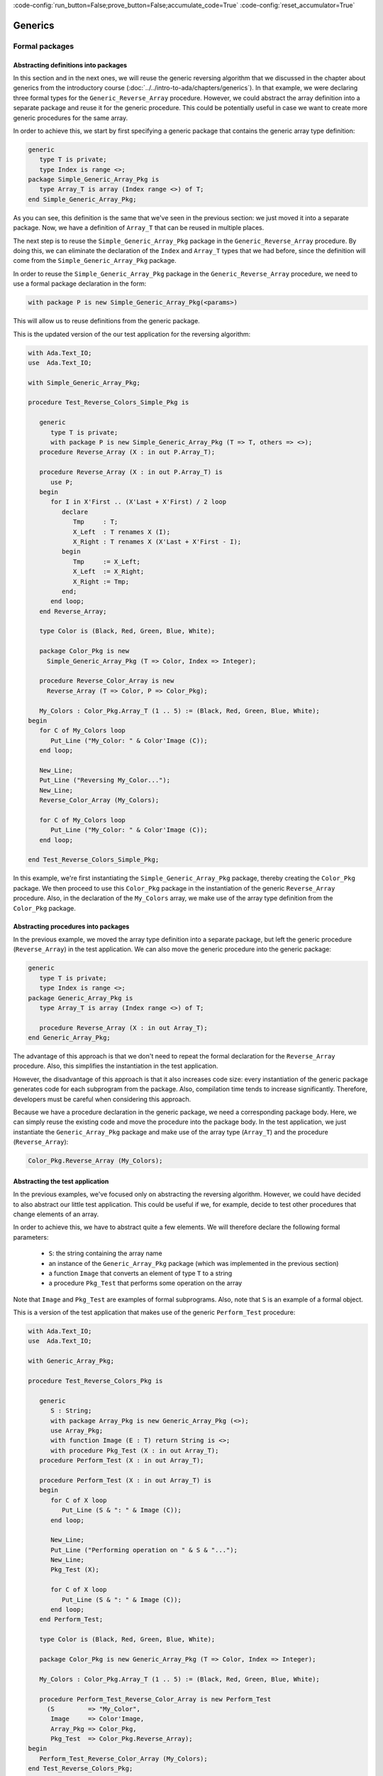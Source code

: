 :code-config:`run_button=False;prove_button=False;accumulate_code=True`
:code-config:`reset_accumulator=True`

Generics
========

.. role:: ada(code)
   :language: ada

.. role:: c(code)
   :language: c

.. role:: cpp(code)
   :language: c++

Formal packages
---------------

Abstracting definitions into packages
~~~~~~~~~~~~~~~~~~~~~~~~~~~~~~~~~~~~~

In this section and in the next ones, we will reuse the generic
reversing algorithm that we discussed in the chapter about generics
from the introductory course
(:doc:`../../intro-to-ada/chapters/generics`).
In that example, we were declaring three formal types for the
``Generic_Reverse_Array`` procedure. However, we could abstract the array
definition into a separate package and reuse it for the generic procedure.
This could be potentially useful in case we want to create more generic
procedures for the same array.

In order to achieve this, we start by first specifying a generic package
that contains the generic array type definition:

.. code:: ada

    generic
       type T is private;
       type Index is range <>;
    package Simple_Generic_Array_Pkg is
       type Array_T is array (Index range <>) of T;
    end Simple_Generic_Array_Pkg;

As you can see, this definition is the same that we've seen in the
previous section: we just moved it into a separate package. Now, we have a
definition of ``Array_T`` that can be reused in multiple places.

The next step is to reuse the ``Simple_Generic_Array_Pkg`` package in the
``Generic_Reverse_Array`` procedure. By doing this, we can eliminate the
declaration of the ``Index`` and ``Array_T`` types that we had before,
since the definition will come from the ``Simple_Generic_Array_Pkg``
package.

In order to reuse the ``Simple_Generic_Array_Pkg`` package in the
``Generic_Reverse_Array`` procedure, we need to use a formal package
declaration in the form:

.. code-block:: ada

    with package P is new Simple_Generic_Array_Pkg(<params>)

This will allow us to reuse definitions from the generic package.

This is the updated version of the our test application for the reversing
algorithm:

.. code:: ada

    with Ada.Text_IO;
    use  Ada.Text_IO;

    with Simple_Generic_Array_Pkg;

    procedure Test_Reverse_Colors_Simple_Pkg is

       generic
          type T is private;
          with package P is new Simple_Generic_Array_Pkg (T => T, others => <>);
       procedure Reverse_Array (X : in out P.Array_T);

       procedure Reverse_Array (X : in out P.Array_T) is
          use P;
       begin
          for I in X'First .. (X'Last + X'First) / 2 loop
             declare
                Tmp     : T;
                X_Left  : T renames X (I);
                X_Right : T renames X (X'Last + X'First - I);
             begin
                Tmp     := X_Left;
                X_Left  := X_Right;
                X_Right := Tmp;
             end;
          end loop;
       end Reverse_Array;

       type Color is (Black, Red, Green, Blue, White);

       package Color_Pkg is new
         Simple_Generic_Array_Pkg (T => Color, Index => Integer);

       procedure Reverse_Color_Array is new
         Reverse_Array (T => Color, P => Color_Pkg);

       My_Colors : Color_Pkg.Array_T (1 .. 5) := (Black, Red, Green, Blue, White);
    begin
       for C of My_Colors loop
          Put_Line ("My_Color: " & Color'Image (C));
       end loop;

       New_Line;
       Put_Line ("Reversing My_Color...");
       New_Line;
       Reverse_Color_Array (My_Colors);

       for C of My_Colors loop
          Put_Line ("My_Color: " & Color'Image (C));
       end loop;

    end Test_Reverse_Colors_Simple_Pkg;

In this example, we're first instantiating the
``Simple_Generic_Array_Pkg`` package, thereby creating the ``Color_Pkg``
package. We then proceed to use this ``Color_Pkg`` package in the
instantiation of the generic ``Reverse_Array`` procedure. Also, in the
declaration of the ``My_Colors`` array, we make use of the array type
definition from the ``Color_Pkg`` package.

Abstracting procedures into packages
~~~~~~~~~~~~~~~~~~~~~~~~~~~~~~~~~~~~

In the previous example, we moved the array type definition into a
separate package, but left the generic procedure (``Reverse_Array``) in
the test application. We can also move the generic procedure into the
generic package:

.. code:: ada

    generic
       type T is private;
       type Index is range <>;
    package Generic_Array_Pkg is
       type Array_T is array (Index range <>) of T;

       procedure Reverse_Array (X : in out Array_T);
    end Generic_Array_Pkg;

The advantage of this approach is that we don't need to repeat the formal
declaration for the ``Reverse_Array`` procedure. Also, this simplifies the
instantiation in the test application.

However, the disadvantage of this approach is that it also increases code
size: every instantiation of the generic package generates code for each
subprogram from the package. Also, compilation time tends to increase
significantly. Therefore, developers must be careful when considering
this approach.

Because we have a procedure declaration in the generic package, we need a
corresponding package body. Here, we can simply reuse the existing code
and move the procedure into the package body. In the test application, we
just instantiate the ``Generic_Array_Pkg`` package and make use of the
array type (``Array_T``) and the procedure (``Reverse_Array``):

.. code-block:: ada

       Color_Pkg.Reverse_Array (My_Colors);

Abstracting the test application
~~~~~~~~~~~~~~~~~~~~~~~~~~~~~~~~

In the previous examples, we've focused only on abstracting the reversing
algorithm. However, we could have decided to also abstract our little
test application. This could be useful if we, for example, decide to
test other procedures that change elements of an array.

In order to achieve this, we have to abstract quite a few elements. We
will therefore declare the following formal parameters:

    - ``S``: the string containing the array name

    - an instance of the ``Generic_Array_Pkg`` package (which was
      implemented in the previous section)

    - a function ``Image`` that converts an element of type ``T`` to a
      string

    - a procedure ``Pkg_Test`` that performs some operation on the array

Note that ``Image`` and ``Pkg_Test`` are examples of formal subprograms.
Also, note that ``S`` is an example of a formal object.

This is a version of the test application that makes use of the generic
``Perform_Test`` procedure:

.. code:: ada

    with Ada.Text_IO;
    use  Ada.Text_IO;

    with Generic_Array_Pkg;

    procedure Test_Reverse_Colors_Pkg is

       generic
          S : String;
          with package Array_Pkg is new Generic_Array_Pkg (<>);
          use Array_Pkg;
          with function Image (E : T) return String is <>;
          with procedure Pkg_Test (X : in out Array_T);
       procedure Perform_Test (X : in out Array_T);

       procedure Perform_Test (X : in out Array_T) is
       begin
          for C of X loop
             Put_Line (S & ": " & Image (C));
          end loop;

          New_Line;
          Put_Line ("Performing operation on " & S & "...");
          New_Line;
          Pkg_Test (X);

          for C of X loop
             Put_Line (S & ": " & Image (C));
          end loop;
       end Perform_Test;

       type Color is (Black, Red, Green, Blue, White);

       package Color_Pkg is new Generic_Array_Pkg (T => Color, Index => Integer);

       My_Colors : Color_Pkg.Array_T (1 .. 5) := (Black, Red, Green, Blue, White);

       procedure Perform_Test_Reverse_Color_Array is new Perform_Test
         (S         => "My_Color",
          Image     => Color'Image,
          Array_Pkg => Color_Pkg,
          Pkg_Test  => Color_Pkg.Reverse_Array);
    begin
       Perform_Test_Reverse_Color_Array (My_Colors);
    end Test_Reverse_Colors_Pkg;

In this example, we create the procedure
``Perform_Test_Reverse_Color_Array`` as an instance of the generic
procedure (``Perform_Test``). Note that:

    - For the formal ``Image`` function, we make use of the ``'Image``
      attribute of the ``Color`` type

    - For the formal ``Pkg_Test`` procedure, we reference the
      ``Reverse_Array`` procedure from the package.

Note that this example includes a formal package declaration:

.. code-block:: ada

    with package Array_Pkg is new Generic_Array_Pkg (<>);

Previously, we've seen package instantiations that define the elements.
For example:

.. code-block:: ada

    package Color_Pkg is new Generic_Array_Pkg (T => Color, Index => Integer);

In this case, however, we're using simply ``(<>)``. This means that the
generic procedure (``Perform_Test``) will accept the default definition
used for the instance of ``Generic_Array_Pkg``.

Abstracting test application by cascading generic packages
~~~~~~~~~~~~~~~~~~~~~~~~~~~~~~~~~~~~~~~~~~~~~~~~~~~~~~~~~~

In the code example from the previous section, we declared four formal
parameters for the ``Perform_Test`` procedure. Two of them are directly
related to the array that we're using for the test:

    - ``S``: the string containing the array name

    - the function ``Image`` that converts an elements of the array to a
      string

We could abstract our implementation even further by moving these elements
into a separate package named ``Generic_Array_Bundle`` and reference the
``Generic_Array_Pkg`` there. This would create a chain of generic
packages:

.. code-block:: ada

    Generic_Array_Bundle <= Generic_Array_Pkg

This strategy demonstrates that, in Ada, it is really straightforward to
make use of generics in order to abstracts algorithms.

First, let us define the new ``Generic_Array_Bundle`` package, which
references the ``Generic_Array_Pkg`` package and the two formal elements
(``S`` and ``Image``) mentioned previously:

.. code:: ada

    with Generic_Array_Pkg;

    generic
       S : String;
       with package Array_Pkg is new Generic_Array_Pkg (<>);
       with function Image (E : Array_Pkg.T) return String is <>;
    package Generic_Array_Bundle is
    end Generic_Array_Bundle;

Then, we update the definition of ``Perform_Test``:

.. code:: ada

    with Ada.Text_IO;
    use  Ada.Text_IO;

    with Generic_Array_Pkg;
    with Generic_Array_Bundle;

    procedure Test_Reverse_Colors_Pkg is

       generic
          with package Array_Bundle is new Generic_Array_Bundle (<>);
          use Array_Bundle;
          use Array_Pkg;
          with procedure Pkg_Test (X : in out Array_T);
       procedure Perform_Test (X : in out Array_T);

       procedure Perform_Test (X : in out Array_T) is
       begin
          for C of X loop
             Put_Line (S & ": " & Image (C));
          end loop;

          New_Line;
          Put_Line ("Reversing " & S & "...");
          New_Line;
          Pkg_Test (X);

          for C of X loop
             Put_Line (S & ": " & Image (C));
          end loop;
       end Perform_Test;

       type Color is (Black, Red, Green, Blue, White);

       package Color_Pkg is new Generic_Array_Pkg (T => Color, Index => Integer);

       My_Colors : Color_Pkg.Array_T (1 .. 5) := (Black, Red, Green, Blue, White);

       package Color_Array_Bundle is new Generic_Array_Bundle
         (S         => "My_Color",
          Image     => Color'Image,
          Array_Pkg => Color_Pkg);

       procedure Perform_Test_Reverse_Color_Array is new Perform_Test
         (Array_Bundle => Color_Array_Bundle,
          Pkg_Test     => Color_Pkg.Reverse_Array);
    begin
       Perform_Test_Reverse_Color_Array (My_Colors);
    end Test_Reverse_Colors_Pkg;

Note that, in this case, we reduce the number of formal parameters to only
two:

    - ``Array_Bundle``: an instance of the new ``Generic_Array_Bundle``
      package

   - the procedure ``Pkg_Test`` that we already had before

We could go even further and move ``Perform_Test`` into a separate
package. However, this will be left as an exercise for the reader.

Formal objects
--------------

Formal objects are used to bind objects to a generic specification. They
are similar to parameters in subprograms and can have :ada:`in` or
:ada:`in out` modes.

One of the simplest applications of formal objects is to use them to
configure a generic subprogram or package during instantiation. For
example, we can implement a generic function that processes an array of
floating-point values and calculates an output value. This calculation is
implemented in two versions:

- a standard version;

- a faster version that is less accurate than the standard version.

While the generic implementation offers both variants, developers can
select the version that is more appropriate for their system during
instantiation.

.. code:: ada

    with Ada.Text_IO;
    use  Ada.Text_IO;

    procedure Show_Formal_Object is

       type Array_Float is array (Positive range <>) of Float;

       generic
          Use_Fast_Version : Boolean;
       function Gen_Calc (A : Array_Float) return Float;

       function Gen_Calc (A : Array_Float) return Float is
       begin
          if Use_Fast_Version then
             Put_Line ("Using fast version");
          else
             Put_Line ("Using standard version");
          end if;

          --  Implementation missing here...
          return 0.0;
       end Gen_Calc;

       function Calc is new Gen_Calc (Use_Fast_Version => True);

       Vals : Array_Float (1 .. 2) := (0.5, 0.3);
       X    : Float;

    begin
       X := Calc (Vals);
    end Show_Formal_Object;

In this example, we instantiate the *fast* version of :ada:`Gen_Calc`.

Input-output format objects
~~~~~~~~~~~~~~~~~~~~~~~~~~~

Formal objects with :ada:`in out` mode are used to bind objects to an
instance of a generic specification. For example, we may bind a global
object from a package to the instantiation of a generic procedure, so that
all calls to this instance make use of that object internally.

In the application below, we create a database using a container and bind
it to procedures that display information from the database in a specific
format.

The :ada:`Data_Elements` package describes the data fields of the data
container. It also includes an :ada:`Image` function that returns a string
based on the specified field.

.. code:: ada

    with Ada.Calendar;          use Ada.Calendar;
    with Ada.Strings.Unbounded; use Ada.Strings.Unbounded;

    package Data_Elements is

       type Data_Element is record
          First_Name : Unbounded_String;
          Last_Name  : Unbounded_String;
          Birthday   : Time;
       end record;

       type Data_Fields is (First_Name_F, Last_Name_F, Birthday_F, Age_F);

       function Image (D : Data_Element;
                       F : Data_Fields) return String;

    end Data_Elements;

This is the corresponding package body:

.. code:: ada

    with Ada.Calendar.Formatting; use Ada.Calendar.Formatting;
    with Ada.Calendar.Time_Zones; use Ada.Calendar.Time_Zones;

    package body Data_Elements is
       TZ   : Time_Offset := UTC_Time_Offset;

       function To_Year (D : Duration) return Natural is
         (Natural (D) / 86_400 / 365);

       function Image (D : Data_Element;
                       F : Data_Fields) return String is
          Now : Time := Clock;
          Age : Natural := To_Year (Now - D.Birthday);
       begin
          case F is
             when First_Name_F => return To_String (D.First_Name);
             when Last_Name_F  => return To_String (D.Last_Name);
             when Birthday_F   => return Image (D.Birthday, True, TZ);
             when Age_F        => return Natural'Image (Age);
          end case;
       end Image;

    end Data_Elements;

Note that the age field in the :ada:`Image` function (represented by
:ada:`Age_F`) isn't a field from the data container, but a calculated
value instead.

The :ada:`Data` package below implements the data container using a
vector. It includes the generic procedure :ada:`Display` that exhibits the
information from the data container based on the fields specified by the
developer at the procedure instantiation.

.. code:: ada

    with Ada.Containers;
    with Ada.Containers.Vectors;

    with Data_Elements; use Data_Elements;

    package Data is

       type Data_Container is private;

       procedure Insert (C : in out Data_Container;
                         V : Data_Element);

       type Data_Fields_Array is array (Positive range <>) of Data_Fields;

       generic
          Container : in out Data_Container;
          Fields    : Data_Fields_Array;
          Header    : String := "";
       procedure Display;

    private

       package Vectors is new Ada.Containers.Vectors
         (Index_Type   => Natural,
          Element_Type => Data_Element);

       type Data_Container is record
          V : Vectors.Vector;
       end record;

    end Data;

Note that, in addition to :ada:`Container`, which is a formal input-output
object, we make use of the :ada:`Fields` and :ada:`Header` objects, which
are formal input objects. Also, note that we could have declared
:ada:`Container` as a parameter of :ada:`Display` instead of declaring it
as a formal object:

.. code-block:: ada

    generic
       Fields    : Data_Fields_Array;
       Header    : String := "";
    procedure Display (Container : in out Data_Container);

In this case, we wouldn't be able to bind a local :ada:`Container` object
to the instantiation of the :ada:`Display` procedure. Instead, we would
always have to pass the container as an argument. Potentially, we could
pass the wrong container to the procedure. By using a formal input-output
object, we make sure that a specific object is bound to the procedure.
This design decision ensures that we always have the same object being
used in all calls to an instance of the :ada:`Display` procedure.

This is the corresponding body of the :ada:`Data` package:

.. code:: ada

    with Ada.Text_IO; use Ada.Text_IO;

    package body Data is

       procedure Insert (C : in out Data_Container;
                         V : Data_Element) is
       begin
          C.V.Append (V);
       end Insert;

       procedure Display is
       begin
          if Header /= "" then
             Put_Line (Header);
             New_Line;
          end if;

          for E of Container.V loop
             for F of Fields loop
                Put (Image (E, F) & " ");
             end loop;
             New_Line;
          end loop;

          New_Line;
       end Display;

    end Data;

Finally, we implement the :ada:`Test_Data_Container` procedure, which
makes use of the data container:

.. code:: ada

    with Ada.Strings.Unbounded;   use Ada.Strings.Unbounded;
    with Ada.Calendar.Formatting;

    with Data;          use Data;
    with Data_Elements; use Data_Elements;

    procedure Test_Data_Container is

       package App_Data_Container is

          --
          --  Data container for all operations.
          --
          C : Data_Container;

          --
          --  Display procedures are specific for the
          --  data container.
          --

          procedure Display_First_Name_Age is new
            Display (Container => C,
                     Fields    => (1 => First_Name_F,
                                   2 => Age_F),
                     Header    => "FIRST_NAME AGE");

          procedure Display_Name_Birthday is new
            Display (Container => C,
                     Fields    => (1 => First_Name_F,
                                   2 => Last_Name_F,
                                   3 => Birthday_F),
                     Header    => "NAME BIRTHDAY");
       end App_Data_Container;

       use App_Data_Container;

       --
       --  Data container initialization
       --

       procedure Init_Container is
          function To_US (S : String) return Unbounded_String renames
            To_Unbounded_String;
       begin
          Insert (C, (First_Name => To_US ("John"),
                      Last_Name  => To_US ("Smith"),
                      Birthday   => Ada.Calendar.Formatting.Time_Of
                        (Year        => 1951,
                         Month       => 5,
                         Day         => 1)));

          Insert (C, (First_Name => To_US ("Alice"),
                      Last_Name  => To_US ("Williams"),
                      Birthday   => Ada.Calendar.Formatting.Time_Of
                        (Year        => 1968,
                         Month       => 10,
                         Day         => 12)));
       end Init_Container;

    begin
       Init_Container;

       Display_First_Name_Age;
       Display_Name_Birthday;

    end Test_Data_Container;

In this example, we declare the data container :ada:`C` and bind it to
two instantiations of the :ada:`Display` procedure:

- :ada:`Display_First_Name_Age`, which displays the first name and age of
  each person from the database;

- :ada:`Display_Name_Birthday`, which displays the full name and birthday
  of each person.

Formal access types
-------------------

Formal access types allow for binding objects or subprograms to generic
subprograms or packages by using access types. Formal access types are
similar to:

- **Formal subprograms**: Instead of passing a formal subprogram during
  instantiation, we provide access to a subprogram.

- **Formal objects**: Instead of passing a formal object during
  instantiation, we provide access to an object.

The package :ada:`Read_File_Pkg` below implements a generic procedure that
reads information from a file and writes it to an array in a sorted
manner.

.. code:: ada

    with Ada.Streams.Stream_IO; use Ada.Streams.Stream_IO;

    package Read_File_Pkg is

       generic
          type Index_Type is (<>);
          type Element_Type is private;
          type Array_Type is array (Index_Type) of Element_Type;
          Sort : access procedure (A : in out Array_Type);
       procedure Gen_Read_Sorted_File (A : Array_Type; S : Stream_Access);

    end Read_File_Pkg;

In the specification of the :ada:`Gen_Read_Sorted_File` procedure above,
we use the formal parameter :ada:`Sort`, which provides access to a
procedure for sorting the array.

This is the corresponding dummy package body:

.. code:: ada

    package body Read_File_Pkg is

       procedure Gen_Read_Sorted_File (A : Array_Type; S : Stream_Access) is
       begin
          --  Missing implementation
          null;
       end Gen_Read_Sorted_File;

    end Read_File_Pkg;

This is a test application that instantiates the
:ada:`Gen_Read_Sorted_File` procedure:

.. code:: ada

    with Ada.Containers.Generic_Constrained_Array_Sort;

    with Read_File_Pkg;

    package Show_Procedure_Access is

       type A_Range is range 0 .. 10;
       type A is array (A_Range) of Integer;

       procedure Sort is new Ada.Containers.Generic_Constrained_Array_Sort
         (Index_Type   => A_Range,
          Element_Type => Integer,
          Array_Type   => A);

       procedure Read_Sorted_File is new Read_File_Pkg.Gen_Read_Sorted_File
         (Index_Type   => A_Range,
          Element_Type => Integer,
          Array_Type   => A,
          Sort         => Sort'Access);

    end Show_Procedure_Access;

We can rewrite the application above using formal subprograms instead of
formal access types. This is the update specification of the
:ada:`Read_File_Pkg` package:

.. code:: ada

    with Ada.Streams.Stream_IO; use Ada.Streams.Stream_IO;

    package Read_File_Pkg is

       generic
          type Index_Type is (<>);
          type Element_Type is private;
          type Array_Type is array (Index_Type) of Element_Type;
          with procedure Sort (A : in out Array_Type) is <>;
       procedure Gen_Read_Sorted_File (A : Array_Type; S : Stream_Access);

    end Read_File_Pkg;

This is the updated package body:

.. code:: ada

    package body Read_File_Pkg is

       procedure Gen_Read_Sorted_File (A : Array_Type; S : Stream_Access) is
       begin
          --  Missing implementation
          null;
       end Gen_Read_Sorted_File;

    end Read_File_Pkg;

Finally, this is the update test application:

.. code:: ada

    with Ada.Containers.Generic_Constrained_Array_Sort;

    with Read_File_Pkg;

    package Show_Procedure_Access is

       type A_Range is range 0 .. 10;
       type A is array (A_Range) of Integer;

       procedure Sort is new Ada.Containers.Generic_Constrained_Array_Sort
         (Index_Type   => A_Range,
          Element_Type => Integer,
          Array_Type   => A);

       procedure Read_Sorted_File is new Read_File_Pkg.Gen_Read_Sorted_File
         (Index_Type   => A_Range,
          Element_Type => Integer,
          Array_Type   => A);

    end Show_Procedure_Access;

Note that, because we used :ada:`is <>` as we specified the formal
:ada:`Sort` procedure in the declaration of
:ada:`Gen_Read_Sorted_File`, the corresponding (actual) :ada:`Sort`
procedure is automatically detected during instantiation. We could,
however, declare it explicitly by using :ada:`Sort => Sort`.

As mentioned above, formal access types are similar to formal subprograms
and formal objects. Whether we should use formal access types or use
formal subprograms/objects mainly depends on the *surrounding*
source-code. For example, if we only have the access type of a procedure
in a certain part of the application we're working on, we cannot make use
of formal procedures. In general, however, using formal subprograms and
objects whenever possible is more straightforward and is considered common
practice.

Generic interfaces
------------------

Generic interfaces can be used to generate a collection of pre-defined
subprograms for new types. For example, let's suppose that, for a given
type T, we need at least a pair of subprograms that set and get elements
of type T based on another type. We might want to convert back and forth
between the types T and :ada:`Integer`. In addition, we might want to
convert from and to other types (e.g., :ada:`Float`). To implement this,
we can define the following generic interface:

.. code:: ada

    package Gen_Interface is

       generic
          type TD is private;
          type TI is interface;
       package Set_Get is
          type T is interface and TI;

          procedure Set (E : in out T; D : TD) is abstract;
          function Get (E : T) return TD is abstract;
       end Set_Get;

    end Gen_Interface;

In this example, the package :ada:`Set_Get` defines subprograms that allow
converting from any definite type (:ada:`TD`) and the interface type
(:ada:`TI`).

We then proceed to declare packages for converting between :ada:`Integer`
and :ada:`Float` types and the interface type. Also, we declare an actual
tagged type that combines these conversion subprograms into a single type:

.. code:: ada

    with Gen_Interface;

    package My_Type_Pkg is

       type My_Type_Interface is interface;

       package Set_Get_Integer is new
         Gen_Interface.Set_Get (TD => Integer,
                                TI => My_Type_Interface);
       use Set_Get_Integer;

       package Set_Get_Float   is new
         Gen_Interface.Set_Get (TD => Float,
                                TI => My_Type_Interface);
       use Set_Get_Float;

       type My_Type is
         new Set_Get_Integer.T and Set_Get_Float.T with private;

       overriding procedure Set (E : in out My_Type; D : Integer);
       overriding function Get (E : My_Type) return Integer;

       overriding procedure Set (E : in out My_Type; D : Float);
       overriding function Get (E : My_Type) return Float;

    private
       type My_Type is
         new Set_Get_Integer.T and Set_Get_Float.T with record
          I : Integer;
          F : Float;
       end record;

    end My_Type_Pkg;

First, we declare the packages :ada:`Set_Get_Integer` and
:ada:`Set_Get_Float` based on the generic :ada:`Set_Get` package. Next,
we declare :ada:`My_Type` based on the interface type from these two
packages. By doing this, :ada:`My_Type` now needs to implement the actual
conversion from and to :ada:`Integer` and :ada:`Float` types.

Note that, in the private part of :ada:`My_Type`, we're storing the
floating-point and integer representations that we receive in the calls to
the :ada:`Set` procedures. However, we could have complex data as well and
just use conversion subprograms to provide a simplified representation of
the complex data.

This is just an example on how we could implement these :ada:`Set` and
:ada:`Get` subprograms:

.. code:: ada

    package body My_Type_Pkg is

       procedure Set (E : in out My_Type; D : Integer) is
       begin
          E.I := D;
          E.F := Float (D);
       end Set;

       function Get (E : My_Type) return Integer is
       begin
          return E.I;
       end Get;

       procedure Set (E : in out My_Type; D : Float) is
       begin
          E.F := D;
          E.I := Integer (D);
       end Set;

       function Get (E : My_Type) return Float is
       begin
          return E.F;
       end Get;

    end My_Type_Pkg;

As expected, declaring and using variable of :ada:`My_Type` is
straightforward:

.. code:: ada

    with My_Type_Pkg; use My_Type_Pkg;

    procedure Show_Gen_Interface is
       C : My_Type;
    begin
       C.Set (2);
       C.Set (2.1);
    end Show_Gen_Interface;

-----------------------------------------------------------------------

**Example of calculating average**

-----------------------------------------------------------------------

.. code:: ada

    package Float_Interface_Pkg is

       type Float_Cnvt_Type is interface;
       function To_Float (E : Float_Cnvt_Type) return Float is abstract;

    end Float_Interface_Pkg;

    generic
       type Float_Cnvt_T is new Float_Cnvt_Type with private;
       type Float_Cnvt_Class_Access is access all Float_Cnvt_T'Class;
       type Float_Cnvt_Array is array (Positive range <>) of
         Float_Cnvt_Class_Access;
    package Float_Interface_Pkg.Ops is

       function Average (A : Float_Cnvt_Array) return Float;

    end Float_Interface_Pkg.Ops;

.. code:: ada

    package body Float_Interface_Pkg.Ops is

       function Average (A : Float_Cnvt_Array) return Float is
       begin
          return Acc : Float do
             Acc := 0.0;
             for E of A loop
                Acc := Acc + E.To_Float;
             end loop;
             Acc := Acc / Float (A'Last - A'First + 1);
          end return;
       end Average;

    end Float_Interface_Pkg.Ops;

.. code:: ada

    with Float_Interface_Pkg; use Float_Interface_Pkg;

    package App_Data is

       type T is new Float_Cnvt_Type with private;
       type T_Class_Access is access all T'Class;
       type T_Array is array (Positive range <>) of T_Class_Access;

       procedure Set (E : in out T; F : Float);
       function To_Float (E : T) return Float;

       type T2 is new T with private;

       procedure Set_Ext (E : in out T2; F : Float);
       overriding function To_Float (E : T2) return Float;

    private

       type T is new Float_Cnvt_Type with record
          F : Float := 0.0;
       end record;

       type T2 is new T with record
          F2 : Float := 0.0;
       end record;

    end App_Data;

.. code:: ada

    package body App_Data is

       procedure Set (E : in out T; F : Float) is
       begin
          E.F := F;
       end Set;

       function To_Float (E : T) return Float is
         (E.F);

       procedure Set_Ext (E : in out T2; F : Float) is
       begin
          E.F2 := F;
       end Set_Ext;

       function To_Float (E : T2) return Float is
         (E.F + E.F2);

    end App_Data;

.. code:: ada

    with App_Data;                use App_Data;
    with Float_Interface_Pkg.Ops;

    with Ada.Text_IO;             use Ada.Text_IO;

    procedure Show_Average is

       package Ops is new Float_Interface_Pkg.Ops
         (Float_Cnvt_T            => T,
          Float_Cnvt_Class_Access => T_Class_Access,
          Float_Cnvt_Array        => T_Array);

       A : T_Array (1 .. 3) :=
             (1 => new T,
              2 => new T2,
              3 => new T);

       Avg : Float;
    begin
       for I in A'Range loop
          A (I).Set (1.0);
       end loop;

       T2 (A (2).all).Set_Ext (3.0);

       Avg := Ops.Average (A);

       Put_Line ("Avg: " & Float'Image (Avg));

    end Show_Average;

Discussion: Generic interfaces vs. other approaches
~~~~~~~~~~~~~~~~~~~~~~~~~~~~~~~~~~~~~~~~~~~~~~~~~~~

.. TODO: Add discussion about interfaces vs. types & formal subprograms

Generic synchronized interfaces
~~~~~~~~~~~~~~~~~~~~~~~~~~~~~~~

Generic synchronized interfaces are a specialized case of generic
interfaces that can be used for task types and protected types. Since
generic synchronized interfaces are similar to generic interfaces,
we can reuse the previous source-code example with minimal adaptations.

When adapting the :ada:`Gen_Interface` package, we just need to make use
of the :ada:`synchronized` keyword:

.. code:: ada

    package Gen_Sync_Interface is

       generic
          type TD is private;
          type TI is synchronized interface;
       package Set_Get is
          type T is synchronized interface and TI;

          procedure Set (E : in out T; D : TD) is abstract;
          function Get (E : T) return TD is abstract;
       end Set_Get;

    end Gen_Sync_Interface;

Note that we're also renaming some packages (e.g., renaming
:ada:`Gen_Interface` to :ada:`Gen_Sync_Interface`) to better differentiate
between them. This approach is used in the adaptations below as well.

When adapting the :ada:`My_Type_Pkg`, we again need to make use of
the :ada:`synchronized` keyword. Also, we need to declare :ada:`My_Type`
as a protected type and adapt the subprogram and component declarations.
Note that we could have used a task type instead. This is the adapted
package:

.. code:: ada

    with Gen_Sync_Interface;

    package My_Sync_Type_Pkg is

       type My_Type_Interface is synchronized interface;

       package Set_Get_Integer is
         new Gen_Sync_Interface.Set_Get (TD => Integer,
                                         TI => My_Type_Interface);
       use Set_Get_Integer;

       package Set_Get_Float is
         new Gen_Sync_Interface.Set_Get (TD => Float,
                                         TI => My_Type_Interface);
       use Set_Get_Float;

       protected type My_Type is
            new Set_Get_Integer.T and Set_Get_Float.T with

          overriding procedure Set (D : Integer);
          function Get return Integer;

          overriding procedure Set (D : Float);
          function Get return Float;
       private
          I : Integer;
          F : Float;
       end My_Type;

    end My_Sync_Type_Pkg;

In the package body, we just need to adapt the access to components in the
subprograms:

.. code:: ada

    package body My_Sync_Type_Pkg is

       protected body My_Type is
          procedure Set (D : Integer) is
          begin
             I := D;
             F := Float (D);
          end Set;

          function Get return Integer is
          begin
             return I;
          end Get;

          procedure Set (D : Float) is
          begin
             F := D;
             I := Integer (D);
          end Set;

          function Get return Float is
          begin
             return F;
          end Get;
       end My_Type;

    end My_Sync_Type_Pkg;

Finally, the main application doesn't require adaptations:

.. code:: ada

    with My_Sync_Type_Pkg; use My_Sync_Type_Pkg;

    procedure Show_Gen_Sync_Interface is
       C : My_Type;
    begin
       C.Set (2);
       C.Set (2.1);
    end Show_Gen_Sync_Interface;

Generic numeric types
---------------------

Ada supports the use of numeric types for generics. This can be used to
describe a numeric algorithm independently of the actual data type. We'll
see examples below.

This is the corresponding syntax:

- For floating-point types:  :ada:`type T is digits <>;`

- For binary fixed-point type: :ada:`type T is delta <>;`

- For decimal fixed-point types: :ada:`type T is delta <> digits <>;`

In this section, we discuss generic floating-point and binary fixed-point
types.

Generic floating-point types
~~~~~~~~~~~~~~~~~~~~~~~~~~~~

Simple formal package
^^^^^^^^^^^^^^^^^^^^^

Let's look at an example of a generic package containing a procedure that
*saturates* floating-point numbers. In this code, we work with a
normalized range between -1.0 and 1.0. Due to the fact that some
calculations might lead to results outside this range, we use the
:ada:`Saturate`  procedure to put values back into the normalized range.

This is the package specification:

.. code:: ada

    generic
       type F is digits <>;
    package Gen_Float_Ops is
       procedure Saturate (V : in out F);
    end Gen_Float_Ops;

This is the package body:

.. code:: ada

    package body Gen_Float_Ops is

       procedure Saturate (V : in out F) is
       begin
          if V > 1.0 then
             V := 1.0;
          elsif V < -1.0 then
             V := -1.0;
          end if;
       end Saturate;

    end Gen_Float_Ops;

Finally, we create a test application:

.. code:: ada

    with Ada.Text_IO;    use Ada.Text_IO;
    with Gen_Float_Ops;

    procedure Show_Float_Ops is

       package Float_Ops is new Gen_Float_Ops (F => Float);
       use Float_Ops;

       package Long_Float_Ops is new Gen_Float_Ops (F => Long_Float);
       use Long_Float_Ops;

       F  : Float := 0.5;
       LF : Long_Float := -0.5;

    begin
       F  := F + 0.7;
       LF := LF - 0.7;

       Put_Line ("F:  " & Float'Image (F));
       Put_Line ("LF: " & Long_Float'Image (LF));

       Saturate (F);
       Saturate (LF);

       Put_Line ("F:  " & Float'Image (F));
       Put_Line ("LF: " & Long_Float'Image (LF));

    end Show_Float_Ops;

In this application, we create two instances of the :ada:`Gen_Float_Ops`
package: one for the :ada:`Float` type and one for the :ada:`Long_Float`
type. We then make use of computations whose results are outside the
normalized range. By calling the :ada:`Saturate` procedure, we ensure that
the values are inside the range again.

Operations in formal packages
^^^^^^^^^^^^^^^^^^^^^^^^^^^^^

In this section, we discuss how to declare operations associated with
floating-point types in formal packages.

Let's first define a package that implements a new type :ada:`My_Float`
based on the standard :ada:`Float` type. For this type, we override the
addition operator with an implementation that saturates the value after
the actual addition.

This is the package specification:

.. code:: ada

    package Float_Types is

       type My_Float is new Float;
       function "+" (A, B : My_Float) return My_Float;

    end Float_Types;

This is the corresponding package body:

.. code:: ada

    package body Float_Types is

       procedure Saturate (V : in out My_Float) is
       begin
          if V > 1.0 then
             V := 1.0;
          elsif V < -1.0 then
             V := -1.0;
          end if;
       end Saturate;

       overriding function "+" (A, B : My_Float) return My_Float is
       begin
          return R : My_Float do
             R := My_Float (Float (A) + Float (B));
             Saturate (R);
          end return;
       end "+";

    end Float_Types;

Next, we create a package containing a procedure that accumulates
floating-point values. This is the package specification:

.. code:: ada

    generic
       type F is digits <>;
       with function "+" (A, B : F) return F is <>;
    package Gen_Float_Acc is
       procedure Acc (V : in out F; S : F);
    end Gen_Float_Acc;

In this specification, we declare a formal function for the addition
operator using :ada:`with function`. This operator is used by the
:ada:`Acc` procedure in the package body. Also, because we use :ada:`<>`
in the specification, the corresponding addition operator for type
:ada:`F` is selected.

This is the package body:

.. code:: ada

    package body Gen_Float_Acc is

       procedure Acc (V : in out F; S : F) is
       begin
          V := V + S;
       end Acc;

    end Gen_Float_Acc;

This is a test application that makes use of the :ada:`Float_Types` and
:ada:`Gen_Float_Acc` packages.

.. code:: ada

    with Ada.Text_IO;    use Ada.Text_IO;

    with Float_Types; use Float_Types;
    with Gen_Float_Acc;

    procedure Show_Float_Overriding is

       package Float_Ops is new Gen_Float_Acc (F => My_Float);
       use Float_Ops;

       F1, F2 : My_Float := 0.5;

    begin
       Put_Line ("F1:  " & My_Float'Image (F1));
       Put_Line ("F2:  " & My_Float'Image (F2));

       Acc (F1, 3.0);
       F2 := F2 + 3.0;

       Put_Line ("F1:  " & My_Float'Image (F1));
       Put_Line ("F2:  " & My_Float'Image (F2));

    end Show_Float_Overriding;

We create an instance of the :ada:`Gen_Float_Acc` by using the
:ada:`My_Float` type declared in the :ada:`Float_Types` package. Because
we used :ada:`<>` in the specification of :ada:`function "+"` (in the
:ada:`Gen_Float_Acc` package), the compiler will automatically select
the addition operator that we've overriden in the :ada:`Float_Types`
package, so that we don't need to specify it in the package instantiation.

The main reason for the formal subprogram in the specification of the
:ada:`Gen_Float_Acc` package is that it prevents the compiler from
selecting the standard operator. We could have removed the
:ada:`function "+"` from the specification, as illustrated in the
example below, where we modified the :ada:`Gen_Float_Acc` package:

.. code-block:: ada

    generic
       type F is digits <>;
       --  no "with function" here!
    package Gen_Float_Acc is
       procedure Acc (V : in out F; S : F);
    end Gen_Float_Acc;

    package body Gen_Float_Acc is

       procedure Acc (V : in out F; S : F) is
       begin
          --  Using standard addition for universal floating-point
          --  type (digits <>) here:
          V := V + S;
       end Acc;

    end Gen_Float_Acc;

In this case, however, even though we declared a custom addition operator
for the :ada:`My_Float` type in the :ada:`Float_Types` package, an
instantiation of the modified :ada:`Gen_Float_Acc` package would always
make use of the standard addition:

.. code-block:: ada

    --  This makes use of the type definition of My_Float, but not its
    --  overriden operators.
    package Float_Ops is new Gen_Float_Acc (F => My_Float);

Because the type :ada:`F` is declared as :ada:`digits <>`, which
corresponds to the universal floating-point data type, the compiler
selects operators associated with the universal floating-point data type
in the package body. By specifying the formal subprogram, we make sure
that the operator associated with the actual type is used.

Alternatively, we could make use of the :ada:`Float_Types` package
directly in the generic package. For example:

.. code:: ada

    with Float_Types; use Float_Types;

    generic
       type F is new My_Float;
       with function "+" (A : F; B : F) return F is <>;
    package Gen_Float_Acc is
       procedure Acc (V : in out F; S : F);
    end Gen_Float_Acc;

In this case, because the formal type is now based on :ada:`My_Float`, the
corresponding operator for :ada:`My_Float` is used in the :ada:`Acc`
procedure.

Generic fixed-point types
~~~~~~~~~~~~~~~~~~~~~~~~~

Simple formal package
^^^^^^^^^^^^^^^^^^^^^

In the previous section, we looked into an example of saturation for
generic floating-point types. Let's adapt this example for fixed-point
types. This is the package specification:

.. code:: ada

    generic
       type F is delta <>;
    package Gen_Fixed_Ops is
       function Sat_Add (V1, V2 : F) return F;
    end Gen_Fixed_Ops;

For the fixed-point version, we specify the normalized range in the
definition of the data type. Therefore, any computation that leads to
values out of the normalized range will raise a :ada:`Constraint_Error`
exception. In order to circumvent this, we can declare a fixed-point data
type with a wider range and use it in combination with the actual
operation that we want to perform -- an addition, in this case. This
approach  can be seen in the implementation of :ada:`Sat_Add`, which
computes the addition using the local :ada:`Ovhd_Fixed` type with wider
range, calls the :ada:`Saturate` procedure and converts the data type back
into the original range.

.. code:: ada

    with Ada.Text_IO;    use Ada.Text_IO;

    package body Gen_Fixed_Ops is

       Ovhd_Depth : constant Positive := 64;
       Ovhd_Bits  : constant := 32;
       Ovhd_Delta : constant := 2.0 ** Ovhd_Bits / 2.0 ** (Ovhd_Depth - 1);

       type Ovhd_Fixed is delta Ovhd_Delta range
         -2.0 ** Ovhd_Bits .. 2.0 ** Ovhd_Bits - Ovhd_Delta
         with Size => Ovhd_Depth;

       --  Ensure that 'First and 'Last have at least double amount
       --  of bits as the original type
       pragma Assert (Ovhd_Fixed'First <=
                      Ovhd_Fixed (-2.0 ** (F'Size - 1)));
       pragma Assert (Ovhd_Fixed'Last  >=
                      Ovhd_Fixed (2.0 ** (F'Size - 1) - Ovhd_Delta));

       --  Ensure that 'Size is has at least twice as many bits as
       --  the original type
       pragma Assert (Ovhd_Fixed'Size  >= F'Size * 2);

       --  Ensure that the precision is at least the same
       pragma Assert (Ovhd_Fixed'Small <= F'Small);

       procedure Saturate (V : in out Ovhd_Fixed)
          with Inline;

       procedure Saturate (V : in out Ovhd_Fixed) is
          First : constant Ovhd_Fixed := Ovhd_Fixed (F'First);
          Last  : constant Ovhd_Fixed := Ovhd_Fixed (F'Last);
       begin
          if V > Last then
             V := Last;
          elsif V < First then
             V := First;
          end if;
       end Saturate;

       function Sat_Add (V1, V2 : F) return F is
          VC1 : Ovhd_Fixed := Ovhd_Fixed (V1);
          VC2 : Ovhd_Fixed := Ovhd_Fixed (V2);
          VC  : Ovhd_Fixed;
       begin
          VC := VC1 + VC2;
          Saturate (VC);
          return F (VC);
       end Sat_Add;

    end Gen_Fixed_Ops;

:ada:`Ovhd_Fixed` is a 64-bit fixed-point data type. By using
:ada:`Assert`s in the package body that compare this data type to the
formal :ada:`F` type from the package specification, we ensure that the
local fixed-point data type has enough overhead to cope with any
fixed-point operation that we want to implement. Also, we ensure that we
don't lose precision when converting back-and-forth between the local type
and the original type.

We then use the :ada:`Gen_Fixed_Ops` package in a test application:

.. code:: ada

    with Ada.Text_IO;    use Ada.Text_IO;
    with Gen_Fixed_Ops;

    procedure Show_Fixed_Ops is

       Fixed_Depth      : constant Positive := 16;
       Long_Fixed_Depth : constant Positive := 32;

       Fixed_Delta      : constant := 1.0 / 2.0 ** (Fixed_Depth - 1);
       Long_Fixed_Delta : constant := 1.0 / 2.0 ** (Long_Fixed_Depth - 1);

       type Fixed is delta
         Fixed_Delta range -1.0 .. 1.0 - Fixed_Delta
         with Size => Fixed_Depth;

       type Long_Fixed is delta
         Long_Fixed_Delta range -1.0 .. 1.0 - Long_Fixed_Delta
         with Size => Long_Fixed_Depth;

       package Fixed_Ops is new Gen_Fixed_Ops (F => Fixed);
       use Fixed_Ops;

       package Long_Fixed_Ops is new Gen_Fixed_Ops (F => Long_Fixed);
       use Long_Fixed_Ops;

       F  : Fixed      :=  0.5;
       LF : Long_Fixed := -0.5;

    begin
       Put_Line ("F:  " & Fixed'Image (F));
       Put_Line ("LF: " & Long_Fixed'Image (LF));

       F  := Sat_Add (F,   0.75);
       LF := Sat_Add (LF, -0.75);

       Put_Line ("F:  " & Fixed'Image (F));
       Put_Line ("LF: " & Long_Fixed'Image (LF));

    end Show_Fixed_Ops;

In this test application, we declare two fixed-point data types:
the 16-bit type :ada:`Fixed` and the 32-bit type :ada:`Long_Fixed`.
These types are used to create instances of the :ada:`Gen_Fixed_Ops`. By
calling :ada:`Sat_Add`, we ensure that the result of adding fixed-point
values will always be in the allowed range and the computation will never
raise an exception.

Operations in formal packages
^^^^^^^^^^^^^^^^^^^^^^^^^^^^^

In this section, we discuss how to declare operations associated with
fixed-point types in formal packages. We start by adapting the examples
used for floating-point in the previous section, so that fixed-point types
are used instead.

First, we define a package that implements a new fixed-point type called
:ada:`Fixed`. For this type, we override the addition operator with an
implementation that saturates the value after the actual addition. This is
the package specification:

.. code:: ada

    package Fixed_Types is

       Fixed_Depth      : constant Positive := 16;
       Fixed_Delta      : constant := 1.0 / 2.0 ** (Fixed_Depth - 1);

       type Fixed is delta
         Fixed_Delta range -1.0 .. 1.0 - Fixed_Delta
         with Size => Fixed_Depth;

       function "+" (A, B : Fixed) return Fixed;

    end Fixed_Types;

In the package body, we make use of the :ada:`Gen_Fixed_Ops` package that
we discussed earlier in the previous section. By instantiating the
:ada:`Gen_Fixed_Ops` package, we can use the :ada:`Sat_Add` function in
the implementation of the saturating addition operator.

.. code:: ada

    with Gen_Fixed_Ops;

    package body Fixed_Types is

       package Fixed_Ops is new Gen_Fixed_Ops (F => Fixed);
       use Fixed_Ops;

       function "+" (A, B : Fixed) return Fixed is
       begin
          return R : Fixed do
             R := Sat_Add (A, B);
          end return;
       end "+";

    end Fixed_Types;

Next, we create a package containing a procedure that accumulates
fixed-point values. This is the package specification:

.. code:: ada

    generic
       type F is delta <>;
       with function "+" (A : F; B : F) return F is <>;
    package Gen_Fixed_Acc is
       procedure Acc (V : in out F; S : F);
    end Gen_Fixed_Acc;

In this specification, we declare a formal function for the addition
operator using :ada:`with function`. This operator is used by the
:ada:`Acc` procedure in the package body, which we show next.

.. code:: ada

    package body Gen_Fixed_Acc is

       procedure Acc (V : in out F; S : F) is
       begin
          V := V + S;
       end Acc;

    end Gen_Fixed_Acc;

This is a test application that makes use of the :ada:`Fixed_Types` and
:ada:`Gen_Fixed_Acc` packages.

.. code:: ada

    with Ada.Text_IO;    use Ada.Text_IO;

    with Fixed_Types; use Fixed_Types;
    with Gen_Fixed_Acc;

    procedure Show_Fixed_Overriding is

       package Fixed_Ops is new Gen_Fixed_Acc (F => Fixed);
       use Fixed_Ops;

       F1 : Fixed := -0.5;

    begin
       Put_Line ("F1:  " & Fixed'Image (F1));

       Acc (F1, -0.9);

       Put_Line ("F1:  " & Fixed'Image (F1));
    end Show_Fixed_Overriding;

We create an instance of the :ada:`Gen_Fixed_Acc` by using the
:ada:`Fixed` type declared in the :ada:`Fixed_Types` package. We then
call :ada:`Acc` to accumulate and saturate a fixed-point variable.

As mentioned earlier in the section on generic floating-point types, the
main reason for the formal subprogram in the specification of the
:ada:`Gen_Fixed_Acc` package is that it prevents the compiler from
selecting the standard operator. Alternatively, we could make use of the
:ada:`Fixed_Types` package directly in the generic package:

.. code:: ada

    with Fixed_Types; use Fixed_Types;

    generic
       type F is new Fixed;
    package Gen_Fixed_Acc is
       procedure Acc (V : in out F; S : F);
    end Gen_Fixed_Acc;
